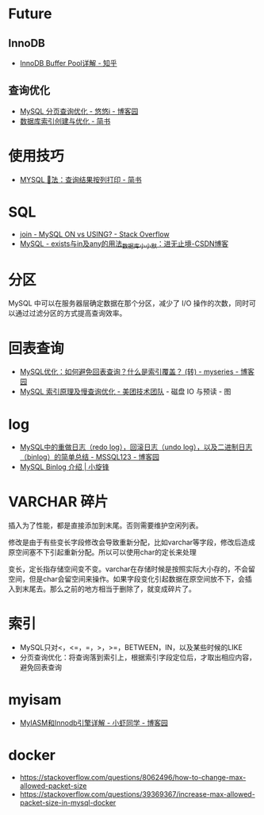 * Future
** InnoDB
  + [[https://zhuanlan.zhihu.com/p/65811829][InnoDB Buffer Pool详解 - 知乎]]

** 查询优化   
   + [[https://www.cnblogs.com/youyoui/p/7851007.html][MySQL 分页查询优化 - 悠悠i - 博客园]]
   + [[https://www.jianshu.com/p/6446c0118427][数据库索引创建与优化 - 简书]]

* 使用技巧
  + [[https://www.jianshu.com/p/4aa113f7a027][MYSQL \G 用法：查询结果按列打印 - 简书]]

* SQL
  + [[https://stackoverflow.com/questions/11366006/mysql-on-vs-using][join - MySQL ON vs USING? - Stack Overflow]]
  + [[https://blog.csdn.net/J080624/article/details/72910548][MySQL - exists与in及any的用法_数据库_小小默：进无止境-CSDN博客]]

* 分区
  MySQL 中可以在服务器层确定数据在那个分区，减少了 I/O 操作的次数，同时可以通过过滤分区的方式提高查询效率。

* 回表查询
  + [[https://www.cnblogs.com/myseries/p/11265849.html][MySQL优化：如何避免回表查询？什么是索引覆盖？ (转) - myseries - 博客园]]
  + [[https://tech.meituan.com/2014/06/30/mysql-index.html][MySQL 索引原理及慢查询优化 - 美团技术团队]] - 磁盘 IO 与预读 - 图

* log
  + [[https://www.cnblogs.com/wy123/p/8365234.html][MySQL中的重做日志（redo log），回滚日志（undo log），以及二进制日志（binlog）的简单总结 - MSSQL123 - 博客园]]
  + [[https://laijianfeng.org/2019/03/MySQL-Binlog-%E4%BB%8B%E7%BB%8D/][MySQL Binlog 介绍 | 小旋锋]]

* VARCHAR 碎片
  插入为了性能，都是直接添加到末尾。否则需要维护空闲列表。

  修改是由于有些变长字段修改会导致重新分配，比如varchar等字段，修改后造成原空间塞不下引起重新分配。所以可以使用char的定长来处理

  变长，定长指存储空间变不变。varchar在存储时候是按照实际大小存的，不会留空间，但是char会留空间来操作。如果字段变化引起数据在原空间放不下，会插入到末尾去。那么之前的地方相当于删除了，就变成碎片了。

* 索引
  + MySQL只对<，<=，=，>，>=，BETWEEN，IN，以及某些时候的LIKE
  + 分页查询优化：将查询落到索引上，根据索引字段定位后，才取出相应内容，避免回表查询
  
* myisam
  + [[https://www.cnblogs.com/jayxuan/p/10711435.html][MyIASM和Innodb引擎详解 - 小虾同学 - 博客园]]

* docker
  + https://stackoverflow.com/questions/8062496/how-to-change-max-allowed-packet-size
  + https://stackoverflow.com/questions/39369367/increase-max-allowed-packet-size-in-mysql-docker

